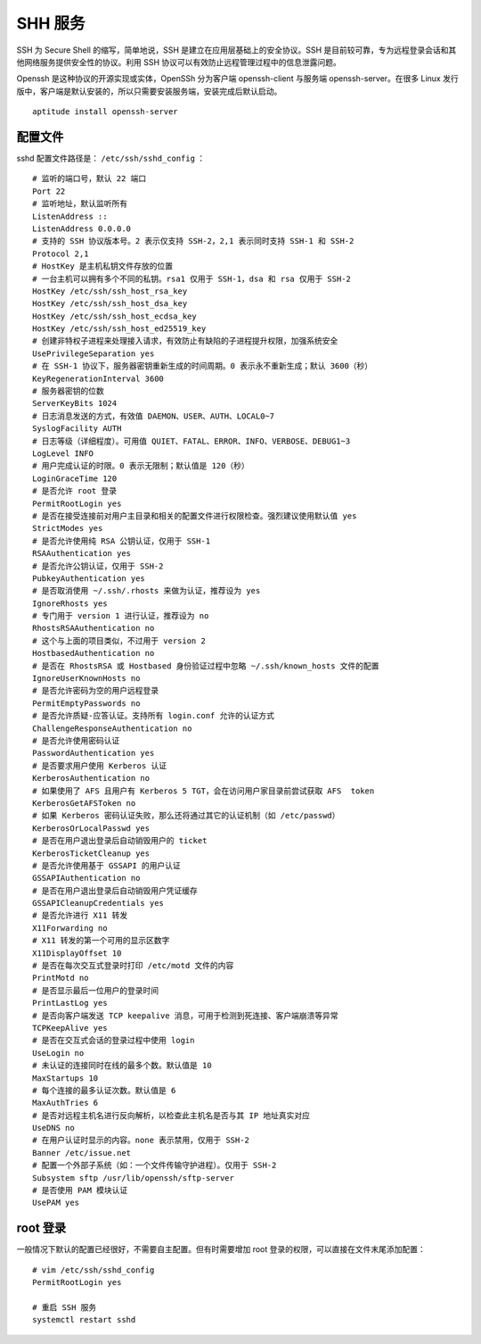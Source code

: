 SHH 服务
############################

SSH 为 Secure Shell 的缩写，简单地说，SSH 是建立在应用层基础上的安全协议。SSH 是目前较可靠，专为远程登录会话和其他网络服务提供安全性的协议。利用 SSH 协议可以有效防止远程管理过程中的信息泄露问题。

Openssh 是这种协议的开源实现或实体，OpenSSh 分为客户端 openssh-client 与服务端 openssh-server。在很多 Linux 发行版中，客户端是默认安装的，所以只需要安装服务端，安装完成后默认启动。

.. highlight:: none

::

    aptitude install openssh-server

配置文件
****************************

sshd 配置文件路径是： ``/etc/ssh/sshd_config`` ：

::

    # 监听的端口号，默认 22 端口
    Port 22
    # 监听地址，默认监听所有
    ListenAddress ::
    ListenAddress 0.0.0.0
    # 支持的 SSH 协议版本号。2 表示仅支持 SSH-2，2,1 表示同时支持 SSH-1 和 SSH-2
    Protocol 2,1
    # HostKey 是主机私钥文件存放的位置
    # 一台主机可以拥有多个不同的私钥。rsa1 仅用于 SSH-1，dsa 和 rsa 仅用于 SSH-2
    HostKey /etc/ssh/ssh_host_rsa_key
    HostKey /etc/ssh/ssh_host_dsa_key
    HostKey /etc/ssh/ssh_host_ecdsa_key
    HostKey /etc/ssh/ssh_host_ed25519_key
    # 创建非特权子进程来处理接入请求，有效防止有缺陷的子进程提升权限，加强系统安全
    UsePrivilegeSeparation yes
    # 在 SSH-1 协议下，服务器密钥重新生成的时间周期。0 表示永不重新生成；默认 3600（秒）
    KeyRegenerationInterval 3600
    # 服务器密钥的位数
    ServerKeyBits 1024
    # 日志消息发送的方式，有效值 DAEMON、USER、AUTH、LOCAL0~7
    SyslogFacility AUTH
    # 日志等级（详细程度）。可用值 QUIET、FATAL、ERROR、INFO、VERBOSE、DEBUG1~3
    LogLevel INFO
    # 用户完成认证的时限。0 表示无限制；默认值是 120（秒）
    LoginGraceTime 120
    # 是否允许 root 登录
    PermitRootLogin yes
    # 是否在接受连接前对用户主目录和相关的配置文件进行权限检查。强烈建议使用默认值 yes
    StrictModes yes
    # 是否允许使用纯 RSA 公钥认证，仅用于 SSH-1
    RSAAuthentication yes
    # 是否允许公钥认证，仅用于 SSH-2
    PubkeyAuthentication yes
    # 是否取消使用 ~/.ssh/.rhosts 来做为认证，推荐设为 yes
    IgnoreRhosts yes
    # 专门用于 version 1 进行认证，推荐设为 no
    RhostsRSAAuthentication no
    # 这个与上面的项目类似，不过用于 version 2
    HostbasedAuthentication no
    # 是否在 RhostsRSA 或 Hostbased 身份验证过程中忽略 ~/.ssh/known_hosts 文件的配置
    IgnoreUserKnownHosts no
    # 是否允许密码为空的用户远程登录
    PermitEmptyPasswords no
    # 是否允许质疑-应答认证。支持所有 login.conf 允许的认证方式
    ChallengeResponseAuthentication no
    # 是否允许使用密码认证
    PasswordAuthentication yes
    # 是否要求用户使用 Kerberos 认证
    KerberosAuthentication no
    # 如果使用了 AFS 且用户有 Kerberos 5 TGT，会在访问用户家目录前尝试获取 AFS  token
    KerberosGetAFSToken no
    # 如果 Kerberos 密码认证失败，那么还将通过其它的认证机制（如 /etc/passwd）
    KerberosOrLocalPasswd yes
    # 是否在用户退出登录后自动销毁用户的 ticket
    KerberosTicketCleanup yes
    # 是否允许使用基于 GSSAPI 的用户认证
    GSSAPIAuthentication no
    # 是否在用户退出登录后自动销毁用户凭证缓存
    GSSAPICleanupCredentials yes
    # 是否允许进行 X11 转发
    X11Forwarding no
    # X11 转发的第一个可用的显示区数字
    X11DisplayOffset 10
    # 是否在每次交互式登录时打印 /etc/motd 文件的内容
    PrintMotd no
    # 是否显示最后一位用户的登录时间
    PrintLastLog yes
    # 是否向客户端发送 TCP keepalive 消息，可用于检测到死连接、客户端崩溃等异常
    TCPKeepAlive yes
    # 是否在交互式会话的登录过程中使用 login
    UseLogin no
    # 未认证的连接同时在线的最多个数。默认值是 10
    MaxStartups 10
    # 每个连接的最多认证次数。默认值是 6
    MaxAuthTries 6
    # 是否对远程主机名进行反向解析，以检查此主机名是否与其 IP 地址真实对应
    UseDNS no
    # 在用户认证时显示的内容。none 表示禁用，仅用于 SSH-2
    Banner /etc/issue.net
    # 配置一个外部子系统（如：一个文件传输守护进程）。仅用于 SSH-2
    Subsystem sftp /usr/lib/openssh/sftp-server
    # 是否使用 PAM 模块认证
    UsePAM yes

root 登录
****************************

一般情况下默认的配置已经很好，不需要自主配置。但有时需要增加 root 登录的权限，可以直接在文件末尾添加配置：

::

    # vim /etc/ssh/sshd_config
    PermitRootLogin yes

    # 重启 SSH 服务
    systemctl restart sshd
